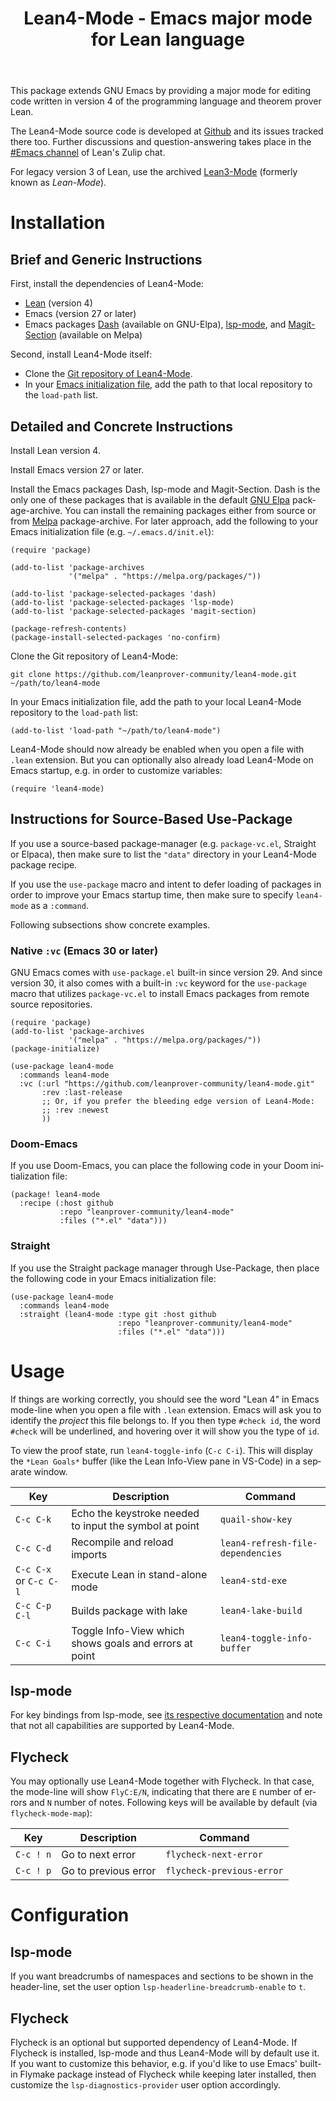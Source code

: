 #+title: Lean4-Mode - Emacs major mode for Lean language
#+language: en
#+export_file_name: lean4-mode.texi
#+texinfo_dir_category: Emacs misc features
#+texinfo_dir_title: Lean4-Mode: (lean4-mode).
#+texinfo_dir_desc: Emacs major mode for Lean language

This package extends GNU Emacs by providing a major mode for editing
code written in version 4 of the programming language and theorem
prover Lean.

The Lean4-Mode source code is developed at [[https://github.com/leanprover-community/lean4-mode][Github]] and its issues
tracked there too.  Further discussions and question-answering takes
place in the [[https://leanprover.zulipchat.com/#narrow/channel/468104-Emacs][#Emacs channel]] of Lean's Zulip chat.

For legacy version 3 of Lean, use the archived [[https://github.com/leanprover/lean3-mode][Lean3-Mode]] (formerly
known as /Lean-Mode/).

* Installation

** Brief and Generic Instructions

First, install the dependencies of Lean4-Mode:
- [[https://lean-lang.org/lean4/doc/setup.html][Lean]] (version 4)
- Emacs (version 27 or later)
- Emacs packages [[https://github.com/magnars/dash.el][Dash]] (available on GNU-Elpa), [[https://emacs-lsp.github.io/lsp-mode][lsp-mode]], and
  [[https://github.com/magit/magit/blob/main/lisp/magit-section.el][Magit-Section]] (available on Melpa)

Second, install Lean4-Mode itself:
- Clone the [[https://github.com/leanprover-community/lean4-mode][Git repository of Lean4-Mode]].
- In your [[https://www.gnu.org/software/emacs/manual/html_node/emacs/Init-File.html][Emacs initialization file]], add the path to that local
  repository to the ~load-path~ list.
# Note that (require 'lean4-mode) is not necessary when the user
# relies on autoloading and uses the default settings.

** Detailed and Concrete Instructions

Install Lean version 4.

Install Emacs version 27 or later.

Install the Emacs packages Dash, lsp-mode and Magit-Section.  Dash is
the only one of these packages that is available in the default [[https://elpa.gnu.org][GNU
Elpa]] package-archive.  You can install the remaining packages either
from source or from [[https://melpa.org/#/getting-started][Melpa]] package-archive.  For later approach, add
the following to your Emacs initialization file
(e.g. =~/.emacs.d/init.el=):

#+begin_src elisp
(require 'package)

(add-to-list 'package-archives
             '("melpa" . "https://melpa.org/packages/"))

(add-to-list 'package-selected-packages 'dash)
(add-to-list 'package-selected-packages 'lsp-mode)
(add-to-list 'package-selected-packages 'magit-section)

(package-refresh-contents)
(package-install-selected-packages 'no-confirm)
#+end_src

Clone the Git repository of Lean4-Mode:

#+begin_src shell
git clone https://github.com/leanprover-community/lean4-mode.git ~/path/to/lean4-mode
#+end_src

In your Emacs initialization file, add the path to your local
Lean4-Mode repository to the ~load-path~ list:
#+begin_src elisp
(add-to-list 'load-path "~/path/to/lean4-mode")
#+end_src

Lean4-Mode should now already be enabled when you open a file with
=.lean= extension.  But you can optionally also already load
Lean4-Mode on Emacs startup, e.g. in order to customize variables:
#+begin_src elisp
(require 'lean4-mode)
#+end_src

** Instructions for Source-Based Use-Package

If you use a source-based package-manager (e.g. =package-vc.el=,
Straight or Elpaca), then make sure to list the ="data"= directory in
your Lean4-Mode package recipe.

If you use the ~use-package~ macro and intent to defer loading of
packages in order to improve your Emacs startup time, then make sure
to specify ~lean4-mode~ as a =:command=.

Following subsections show concrete examples.

*** Native =:vc= (Emacs 30 or later)

GNU Emacs comes with =use-package.el= built-in since version 29.  And
since version 30, it also comes with a built-in =:vc= keyword for the
~use-package~ macro that utilizes =package-vc.el= to install Emacs
packages from remote source repositories.

#+begin_src elisp
(require 'package)
(add-to-list 'package-archives
             '("melpa" . "https://melpa.org/packages/"))
(package-initialize)

(use-package lean4-mode
  :commands lean4-mode
  :vc (:url "https://github.com/leanprover-community/lean4-mode.git"
       :rev :last-release
       ;; Or, if you prefer the bleeding edge version of Lean4-Mode:
       ;; :rev :newest
       ))
#+end_src

*** Doom-Emacs

If you use Doom-Emacs, you can place the following code in your Doom
initialization file:

#+begin_src elisp
(package! lean4-mode
  :recipe (:host github
           :repo "leanprover-community/lean4-mode"
           :files ("*.el" "data")))
#+end_src

*** Straight

If you use the Straight package manager through Use-Package, then
place the following code in your Emacs initialization file:

#+begin_src elisp
(use-package lean4-mode
  :commands lean4-mode
  :straight (lean4-mode :type git :host github
                        :repo "leanprover-community/lean4-mode"
                        :files ("*.el" "data")))
#+end_src

* Usage

If things are working correctly, you should see the word "Lean 4" in
Emacs mode-line when you open a file with =.lean= extension.  Emacs
will ask you to identify the /project/ this file belongs to.  If you
then type =#check id=, the word =#check= will be underlined, and
hovering over it will show you the type of ~id~.

To view the proof state, run ~lean4-toggle-info~ (=C-c C-i=).  This
will display the =*Lean Goals*= buffer (like the Lean Info-View pane
in VS-Code) in a separate window.

| Key                    | Description                                            | Command                           |
|------------------------+--------------------------------------------------------+-----------------------------------|
| =C-c C-k=              | Echo the keystroke needed to input the symbol at point | ~quail-show-key~                  |
| =C-c C-d=              | Recompile and reload imports                           | ~lean4-refresh-file-dependencies~ |
| =C-c C-x= or =C-c C-l= | Execute Lean in stand-alone mode                       | ~lean4-std-exe~                   |
| =C-c C-p C-l=          | Builds package with lake                               | ~lean4-lake-build~                |
| =C-c C-i=              | Toggle Info-View which shows goals and errors at point | ~lean4-toggle-info-buffer~        |

** lsp-mode

For key bindings from lsp-mode, see [[https://emacs-lsp.github.io/lsp-mode/page/keybindings/][its respective documentation]] and
note that not all capabilities are supported by Lean4-Mode.

** Flycheck

You may optionally use Lean4-Mode together with Flycheck.  In that
case, the mode-line will show =FlyC:E/N=, indicating that there are
=E= number of errors and =N= number of notes.  Following keys will be
available by default (via ~flycheck-mode-map~):

| Key       | Description          | Command                   |
|-----------+----------------------+---------------------------|
| =C-c ! n= | Go to next error     | ~flycheck-next-error~     |
| =C-c ! p= | Go to previous error | ~flycheck-previous-error~ |

* Configuration

** lsp-mode

If you want breadcrumbs of namespaces and sections to be shown in the
header-line, set the user option ~lsp-headerline-breadcrumb-enable~ to
~t~.

** Flycheck

Flycheck is an optional but supported dependency of Lean4-Mode.  If
Flycheck is installed, lsp-mode and thus Lean4-Mode will by default
use it.  If you want to customize this behavior, e.g. if you'd like to
use Emacs' built-in Flymake package instead of Flycheck while keeping
later installed, then customize the ~lsp-diagnostics-provider~ user
option accordingly.
